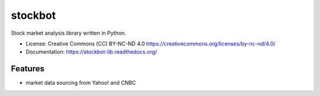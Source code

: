 ===============================
stockbot
===============================

.. image:: https://img.shields.io/travis/ChrisPappalardo/stockbot.svg
        :target: https://travis-ci.org/ChrisPappalardo/stockbot

.. image:: https://img.shields.io/pypi/v/stockbot.svg
        :target: https://pypi.python.org/pypi/stockbot


Stock market analysis library written in Python.

* License: Creative Commons (CC) BY-NC-ND 4.0 https://creativecommons.org/licenses/by-nc-nd/4.0/
* Documentation: https://stockbot-lib.readthedocs.org/

Features
--------

* market data sourcing from Yahoo! and CNBC
